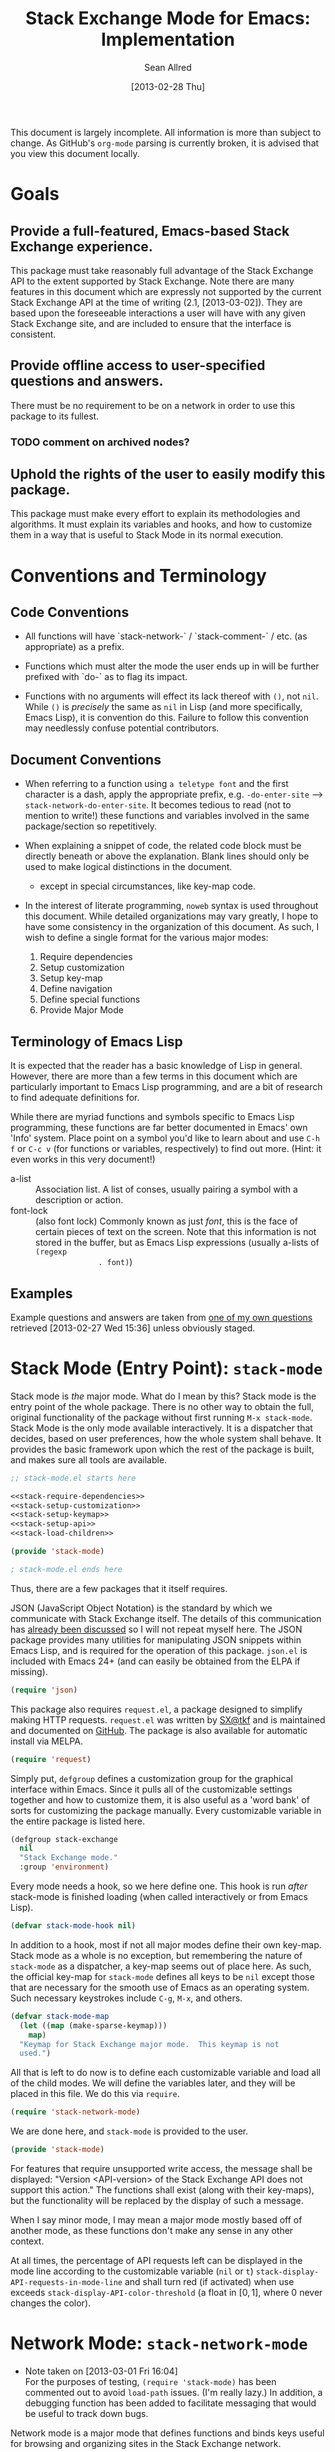 #+Title: Stack Exchange Mode for Emacs: Implementation
#+Author: Sean Allred
#+Date: [2013-02-28 Thu]

#+INFOJS_OPT: view:info toc:nil

# This line inhibits Org-Mode from inserting code block execution
# results into the buffer.  Comment it out if you want this
# functionality.
#+PROPERTY results silent

# This line inhibits Org-Mode Babel from expanding noweb-style
# references into /exported/ output.  Note that these references will
# still be expanded during execution and entanglement (and necessarily
# so).
#+PROPERTY noweb strip-export

This document is largely incomplete.  All information is more than
subject to change.  As GitHub's =org-mode= parsing is currently
broken, it is advised that you view this document locally.

* Goals
** Provide a full-featured, Emacs-based Stack Exchange experience.
This package must take reasonably full advantage of the Stack Exchange
API to the extent supported by Stack Exchange.  Note there are many
features in this document which are expressly not supported by the
current Stack Exchange API at the time of writing (2.1, [2013-03-02]).
They are based upon the foreseeable interactions a user will have with
any given Stack Exchange site, and are included to ensure that the
interface is consistent.
** Provide offline access to user-specified questions and answers.
There must be no requirement to be on a network in order to use this
package to its fullest.
*** TODO comment on archived nodes?
** Uphold the rights of the user to easily modify this package.
This package must make every effort to explain its methodologies and
algorithms.  It must explain its variables and hooks, and how to
customize them in a way that is useful to Stack Mode in its normal
execution.
* Conventions and Terminology
** Code Conventions
- All functions will have `stack-network-` / `stack-comment-` /
  etc. (as appropriate) as a prefix.

- Functions which must alter the mode the user ends up in will be
  further prefixed with `do-` as to flag its impact.

- Functions with no arguments will effect its lack thereof with =()=,
  not =nil=.  While =()= is /precisely/ the same as =nil= in Lisp (and
  more specifically, Emacs Lisp), it is convention do this.  Failure
  to follow this convention may needlessly confuse potential
  contributors.

** Document Conventions
- When referring to a function using =a teletype font= and the first
  character is a dash, apply the appropriate prefix,
  e.g. =-do-enter-site= --> =stack-network-do-enter-site=.  It becomes
  tedious to read (not to mention to write!) these functions and
  variables involved in the same package/section so repetitively.

- When explaining a snippet of code, the related code block must be
  directly beneath or above the explanation.  Blank lines should only
  be used to make logical distinctions in the document.
  - except in special circumstances, like key-map code.

- In the interest of literate programming, =noweb= syntax is used
  throughout this document.  While detailed organizations may vary
  greatly, I hope to have some consistency in the organization of this
  document.  As such, I wish to define a single format for the various
  major modes:
  1) Require dependencies
  2) Setup customization
  3) Setup key-map
  4) Define navigation
  5) Define special functions
  6) Provide Major Mode
** Terminology of Emacs Lisp
It is expected that the reader has a basic knowledge of Lisp in
general.  However, there are more than a few terms in this document
which are particularly important to Emacs Lisp programming, and are a
bit of research to find adequate definitions for.

While there are myriad functions and symbols specific to Emacs Lisp
programming, these functions are far better documented in Emacs' own
'Info' system.  Place point on a symbol you'd like to learn about and
use =C-h f= or =C-c v= (for functions or variables, respectively) to
find out more.  (Hint: it even works in this very document!)

- a-list :: Association list.  A list of conses, usually pairing a
            symbol with a description or action.
- font-lock :: (also font lock) Commonly known as just /font/, this is
               the face of certain pieces of text on the screen.  Note
               that this information is not stored in the buffer, but
               as Emacs Lisp expressions (usually a-lists of =(regexp
               . font)=)

** Examples
Example questions and answers are taken from [[http://tex.stackexchange.com/questions/83970/auctex-preview-latex-and-ghostscript-emacs][one of my own questions]]
retrieved [2013-02-27 Wed 15:36] unless obviously staged.
* Stack Mode (Entry Point): =stack-mode=
Stack mode is /the/ major mode.  What do I mean by this?  Stack mode
is the entry point of the whole package.  There is no other way to
obtain the full, original functionality of the package without first
running =M-x stack-mode=.  Stack Mode is the only mode available
interactively.  It is a dispatcher that decides, based on user
preferences, how the whole system shall behave.  It provides the basic
framework upon which the rest of the package is built, and makes sure
all tools are available.

#+name: build-stack-mode
#+begin_src emacs-lisp :tangle elisp/stack-mode.el
  ;; stack-mode.el starts here
  
  <<stack-require-dependencies>>
  <<stack-setup-customization>>
  <<stack-setup-keymap>>
  <<stack-setup-api>>
  <<stack-load-children>>
  
  (provide 'stack-mode)
  
  ; stack-mode.el ends here
#+end_src

Thus, there are a few packages that it itself requires.

JSON (JavaScript Object Notation) is the standard by which we
communicate with Stack Exchange itself.  The details of this
communication has [[id:DC2032C5-BC11-47E2-8DDB-34467C2BC479][already been discussed]] so I will not repeat myself
here.  The JSON package provides many utilities for manipulating JSON
snippets within Emacs Lisp, and is required for the operation of this
package.  =json.el= is included with Emacs 24+ (and can easily be
obtained from the ELPA if missing).
#+name: stack-require-dependencies
#+begin_src emacs-lisp
  (require 'json)
#+end_src

This package also requires =request.el=, a package designed to
simplify making HTTP requests.  =request.el= was written by [[http://stackoverflow.com/users/727827][SX@tkf]] and
is maintained and documented on [[http://tkf.github.com/emacs-request/manual.html][GitHub]]. The package is also available
for automatic install via MELPA.
#+name: stack-require-dependencies
#+begin_src emacs-lisp
  (require 'request)
#+end_src

Simply put, =defgroup= defines a customization group for the graphical
interface within Emacs.  Since it pulls all of the customizable
settings together and how to customize them, it is also useful as a
'word bank' of sorts for customizing the package manually.  Every
customizable variable in the entire package is listed here.
#+name: stack-setup-customization
#+begin_src emacs-lisp
    (defgroup stack-exchange
      nil
      "Stack Exchange mode."
      :group 'environment)
#+end_src

Every mode needs a hook, so we here define one.  This hook is run
/after/ stack-mode is finished loading (when called interactively or
from Emacs Lisp).
#+name: stack-setup-customization
#+begin_src emacs-lisp
  (defvar stack-mode-hook nil)
#+end_src

In addition to a hook, most if not all major modes define their own
key-map.  Stack mode as a whole is no exception, but remembering the
nature of =stack-mode= as a dispatcher, a key-map seems out of place
here.  As such, the official key-map for =stack-mode= defines all keys
to be =nil= except those that are necessary for the smooth use of
Emacs as an operating system.  Such necessary keystrokes include
=C-g=, =M-x=, and others.
#+name: stack-setup-keymap
#+begin_src emacs-lisp
  (defvar stack-mode-map
    (let ((map (make-sparse-keymap)))
      map)
    "Keymap for Stack Exchange major mode.  This keymap is not
    used.")
#+end_src

All that is left to do now is to define each customizable variable and
load all of the child modes.  We will define the variables later, and
they will be placed in this file.  We do this via =require=.
#+name: stack-load-children
#+begin_src emacs-lisp
  (require 'stack-network-mode)
#+end_src

We are done here, and =stack-mode= is provided to the user.
#+name: provide-stack-mode
#+begin_src emacs-lisp
  (provide 'stack-mode)
#+end_src

For features that require unsupported write access, the message shall
be displayed: "Version <API-version> of the Stack Exchange API does
not support this action."  The functions shall exist (along with their
key-maps), but the functionality will be replaced by the display of
such a message.

When I say minor mode, I may mean a major mode mostly based off of
another mode, as these functions don't make any sense in any other
context.

At all times, the percentage of API requests left can be displayed in
the mode line according to the customizable variable (=nil= or =t=)
=stack-display-API-requests-in-mode-line= and shall turn red (if
activated) when use exceeds =stack-display-API-color-threshold= (a
float in $[0, 1]$, where $0$ never changes the color).

* Network Mode: =stack-network-mode=
:PROPERTIES:
:ID: A3928908-C7A4-43C5-A31A-E3145A134664
:END:
- Note taken on [2013-03-01 Fri 16:04] \\
  For the purposes of testing, =(require 'stack-mode)= has been
  commented out to avoid =load-path= issues.  (I'm really lazy.)  In
  addition, a debugging function has been added to facilitate messaging
  that would be useful to track down bugs.

Network mode is a major mode that defines functions and binds keys
useful for browsing and organizing sites in the Stack Exchange
network.
#+name: build-network-mode
#+begin_src emacs-lisp :tangle "elisp/stack-network-mode.el"
;; stack-network-mode.el starts here

<<network-dependencies>>
<<network-customization>>
<<network-keymap>>
<<network-define-mode-functions>>
<<provide-network-mode>>

;; stack-network-mode.el ends here
#+end_src

Since it is an integrated part of =stack-mode= and dispatches to
several sibling modes, it is imperative that =stack-mode= (and all of
its child modes) be available upon entering =stack-network-mode=.
#+name: network-dependencies
#+begin_src emacs-lisp
  ;(require 'stack-mode)
#+end_src

Here is the planned interface:
#+begin_src text :tangle elisp/stack-network-mode.interface
  -*- stack-network -*-
  
     4 unread inbox items
     1 unread notification
  
  Favorites.............................................................
    TeX, LaTeX, and Friends                                       tex.sx
    StackOverflow                                          stackoverflow
    StackApps                                                  stackapps
    Mathematics                                                  math.sx
  
  Other Sites...........................................................
    <all other sites>
#+end_src
(While not functional, this file is intended to produce a buffer
suitable for navigation testing.  It should be de-tangled before
release.)

A mode hook is provided for customizability.  I am not sure that this
hook is automatically run or not per =special-mode=. (TODO)
#+name: network-customization
#+begin_src emacs-lisp
  (defvar stack-network-mode-hook nil)
#+end_src

** Default Key-map

- n :: next site
- p :: previous site
- RET :: enter site into [[*Question%20Browse%20Mode:%20%3Dstack-question-browse-mode%3D][Question Browse Mode]]
- u :: profile summary (stack-profile-mode ?)
- C-u u :: profile summary for user
- i :: goto [[*Inbox%20Mode:%20%3Dstack-inbox-mode%3D][Inbox Mode]]
- , :: reorder: move site up
- . :: reorder: move site down
- j :: jump to bookmarked sites
- C-m :: (RET)
- o ::  enter site into [[*Question%20Browse%20Mode:%20%3Dstack-question-browse-mode%3D][Question Browse Mode]]
- b :: toggle bookmark
- C-i :: display site details

#+name: network-keymap
#+begin_src emacs-lisp
  (defvar stack-network-mode-map
    (let ((map (make-keymap)))
      (define-key map "n"     'stack-network-next-site)
      (define-key map "p"     'stack-network-previous-site)
      (define-key map ","     'stack-network-move-site-up)
      (define-key map "."     'stack-network-move-site-down)
      (define-key map "j"     'stack-network-jump-to-bookmarks)
      (define-key map "\C-m"  'stack-network-do-enter-site) ; ret
      (define-key map "o"     'stack-network-do-enter-site)
      (define-key map "u"     'stack-network-do-profile-summary)
      (define-key map "\C-uu" 'stack-network-do-profile-summary-for-user)
      (define-key map "i"     'stack-network-do-inbox)
      (define-key map "b"     'stack-network-toggle-bookmark)
      (define-key map "\C-i"  'stack-network-display-details) ; tab
      map)
    "Keymap for Stack Exchange: Network Browser major mode")
#+end_src

** Navigation
The primary methods of navigation =-next-site=, =-previous-site=, and
=-enter-site=.  The first two of these three do only what makes sense:
they move point up and down the list of available sites.
#+name: network-define-mode-functions
#+begin_src emacs-lisp
  (defun stack-network-next-site ()
    "Move to the next site in the list."
    (interactive)
    (stack-network-debug "in next site")
    (next-line))
  
  (defun stack-network-previous-site ()
    "Move to the previous site in the list."
    (interactive)
    (stack-network-debug "in prev site")
    (previous-line))
  
  (defun stack-network-do-enter-site ()
    "Enter the site at point in another buffer."
    (interactive)
    (message "I have no idea what I'm doing")
    (stack-exchange-question-browse-mode
     (stack-network-get-site-under-point)))
#+end_src

If you look at the definition of =-do-enter-site=, you will notice that
the heretofore undefined =-get-site-under-point= is used.  As you may
have guessed, the purpose of this function is to obtain the 'string
representation' of the Stack Exchange site upon which point currently
rests.  There is as of yet no method of retrieving this dynamically,
so a definition-style a-list is made at the top level
(=stack-mode.el=) to facilitate easy use.

Use of this a-list is as a dictionary; the identification token of
each site is paired with its full name.  For example,

- tex :: TeX, LaTeX, and Friends
- so :: StackOverflow

Since each site's 'Meta-' is denoted regularly, there is no need to
store these explicitly.

- meta.tex :: TeX, LaTeX, and Friends (Meta)
- meta.so :: StackOverflow (Meta)

As you can see, these meta sites (and descriptions) could easily be
calculated from the existing data, so it would be borderline redundant
to define these.

#+name: stack-setup-api
#+begin_src emacs-lisp
  (defvar stack-exchange-api-key-to-site-alist
    '(("tex" . "TeX, LaTeX, and Friends")
      ("so" . "StackOverflow")))
#+end_src
*** DONE Find a way to get this dynamically from SE
- Note taken on [2013-03-02 Sat 22:00] \\
  Use =/sites=.
I'd hate to have to keep maintaining this /just/ because a new site is
up.
** Other Functions
=stack-save= gets the ID of the question under point and stores
it as an Org node:

#+begin_src org
  ,* tex.stackexchange.com
  ,  :PROPERTIES:
  ,  :STACK_API_TOKEN: tex
  ,  :STACK_URL: http://tex.stackexchange.com
  ,  :END:
  
  ,** COMMENT
  ,What should the header be?
  ,- tex.stackexchange.com
  ,- tex (api token)
  ,- TeX, LaTeX, and Friends (the default text)
  ,  - a problem if it changes
  ,- TeXpertexchange.com (the customized text)
  ,  - which could also easily change
  ,** Example question
  ,:PROPERTIES:
  ,:STACK_ID: 1234567
  ,:STACK_SCORE: 12
  ,:STACK_AUTHOR: 12345 (vermiculus)
  ,:STACK_ASK_TIME: [2013-03-02 Sat 10:43]
  ,:STACK_LAST_EDIT: [2013-03-02 Sat 10:44]
  ,:STACK_LAST_EDITOR: 12345 (vermiculus)
  ,:STACK_WIKI: false
  ,:STACK_URL: http://tex.stackexchange.com/q/123456
  ,:END:
  ,Question body.  (Stored as Markdown, not org.  They do not have the
  ,same feature set, and I'd rather not convert that as well.)
  ,*** Comments
  ,**** egreg
  ,:PROPERTIES:
  ,:STACK_ID: do comments have IDs?
  ,:STACK_SCORE: 3
  ,:STACK_AUTHOR: 54321 (egreg)
  ,:STACK_COMMENT_TIME: [2013-03-02 Sat 10:43]
  ,:STACK_LAST_EDIT: [2013-03-02 Sat 10:44]
  ,:END:
  ,@vermiculus, that's not a question.
  ,**** vermiculus
  ,:PROPERTIES:
  ,:STACK_ID: do comments have IDs?
  ,:STACK_SCORE: 3
  ,:STACK_AUTHOR: 54321 (egreg)
  ,:STACK_COMMENT_TIME: [2013-03-02 Sat 10:43]
  ,:STACK_LAST_EDIT: [2013-03-02 Sat 10:44]
  ,:END:
  ,@egreg, that's not a comment!  Wait - damn.
  ,*** Answers
  ,**** egreg
  ,:PROPERTIES:
  ,:STACK_ID: 12345678
  ,:STACK_SCORE: 125
  ,:STACK_AUTHOR: 54321 (egreg)
  ,:STACK_ANSWER_TIME: [2013-03-02 Sat 11:43]
  ,:STACK_LAST_EDIT: [2013-03-02 Sat 11:44]
  ,:STACK_LAST_EDITOR: 54321 (egreg)
  ,:STACK_WIKI: true
  ,:STACK_URL: http://tex.stackexchange.com/q/123456/a/12345678
  ,:END:
  ,Answer body (stored as Markdown).  I'm egreg and I'm awesome.  I've
  ,got more internet money than actual money.  Here's a community wiki.
  ,**** tohecz
  ,:PROPERTIES:
  ,:STACK_ID: 12345679
  ,:STACK_SCORE: -5
  ,:STACK_AUTHOR: 67890 (tohecz)
  ,:STACK_ANSWER_TIME: [2013-03-02 Sat 10:50]
  ,:STACK_LAST_EDIT: [2013-03-02 Sat 11:00]
  ,:STACK_LAST_EDITOR: 67890 (tohecz)
  ,:STACK_WIKI: false
  ,:STACK_URL: http://tex.stackexchange.com/q/123456/a/12345679
  ,:END:
  ,Why use Emacs?  Geez.  TeXMaker ftw!
#+end_src

=stack-view-saved= switches to non-networked mode.  That is, all
questions available to be seen and browsed are those saved in
=.emacs.d/.stack-mode/saved.org=.  This 'mode' does not require
Emacs to create or sustain any sort of network connection.

This is an important feature of Stack Mode.  Without offline access to
information, it loses a great deal of its appeal.
** Conclusion
Network mode is the highest-level mode available within =stack-mode=.
Its primary purpose is to be a dispatcher for other commands.  Since
many users reside on exactly one Stack Exchange site, =stack-mode=
should be configurable to support this.

#+name: provide-network-mode
#+begin_src emacs-lisp
  (define-derived-mode stack-network-mode
    special-mode
    "SX-Network"
    "Major mode for navigating and organizing sites on the Stack
  Exchange Network.")

  (provide 'stack-network-mode)
#+end_src
* Question Browse Mode: =stack-question-browse-mode=
This mode is buffer-read-only.

Font Lock
 - green :: answered question
 - bold red :: open bounty
 - bold :: unanswered

Sorting and Filtering
- should be able to sort

Question starring, dispatcher-y feel, similar to network mode.

Display statistical information on top:
 - if point is on a question, display the user who asked it, their
   reputation, the last reviser, their reputation, tags, views,
   answers, accept status, and votes.

#+begin_src text :tangle "elisp/question-browse-mode.interface"
  Full title: AUCTeX, preview-latex, and Ghostscript (Emacs)
       Asker: vermiculus (572)                            Bounty:  50
     Answers:  1 (Accepted)            Active: [2013-02-27 Wed 15:44]
        Tags: emacs auctex preview ghostscript
#+end_src

 - if point is not on a question, display site trends in general

#+begin_example
        Site: TeX, LaTeX, and Friends
       Users: 400
  Unanswered: 15 (0.003)
#+end_example

   - number of users who have 200 rep or more
   - the number beside unanswered is a float in [0, 1]
     - 0 :: all questions are answered
     - 1 :: no questions are answered

** Default Key-map
 - n :: next question (move point down)
 - p :: previous question
 - RET :: enter question ([[*Question%20Detail%20Mode:%20%3Dstack-question-detail-mode%3D][Question Detail Mode]])
 - s :: star a question
 - S :: save question
 - A :: ask question ([[*Ask%20Mode:%20%3Dstack-ask-mode%3D][Ask Mode]])
 - q :: go back to [[*Network%20Mode:%20%3Dstack-network-mode%3D][Network Mode]]
 - m :: switch to meta
* Question Detail Mode: =stack-question-detail-mode=

Outline-mode-like question voting, comment voting/flagging

This mode is buffer-read-only.

The question and each answer are top-level nodes.

** Default Key-map

- = :: upvote question/answer/comment
- - :: downvote question/answer
- f :: flag question/answer/comment
- s :: star
- S :: save offline as an =org= node.  (The archive file is kept in
       .emacs.d)
* Comment Mode: =stack-comment-mode=

Minor mode for use atop markdown-mode.

Valid for Questions and Answers; just a small window that would open
up below in comment-mode.  Should support mentions.

** Default Key-map

- C-c C-c :: Commit comment.
- C-c C-k :: Cancel comment.
- TAB :: Expand username, if possible (must be after =@=) with
         preference to those nearest in the conversation
* Ask Mode: =stack-ask-mode=

A minor mode atop =markdown-mode=, adding support for tagging.

Ask a question.
* Inbox Mode: =stack-inbox-mode=
yeah.  View notifications and stuff.

